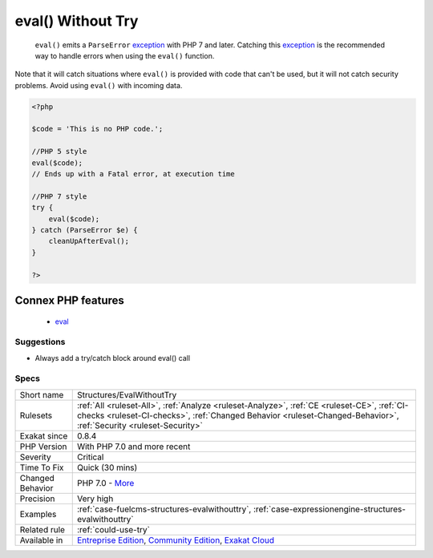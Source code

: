 .. _structures-evalwithouttry:

.. _eval()-without-try:

eval() Without Try
++++++++++++++++++

  ``eval()`` emits a ``ParseError`` `exception <https://www.php.net/exception>`_ with PHP 7 and later. Catching this `exception <https://www.php.net/exception>`_ is the recommended way to handle errors when using the ``eval()`` function.
Note that it will catch situations where ``eval()`` is provided with code that can't be used, but it will not catch security problems. Avoid using ``eval()`` with incoming data.

.. code-block:: php
   
   <?php
   
   $code = 'This is no PHP code.';
   
   //PHP 5 style
   eval($code);
   // Ends up with a Fatal error, at execution time
   
   //PHP 7 style
   try {
       eval($code);
   } catch (ParseError $e) {
       cleanUpAfterEval();
   }
   
   ?>
Connex PHP features
-------------------

  + `eval <https://php-dictionary.readthedocs.io/en/latest/dictionary/eval.ini.html>`_


Suggestions
___________

* Always add a try/catch block around eval() call




Specs
_____

+------------------+------------------------------------------------------------------------------------------------------------------------------------------------------------------------------------------------------------------+
| Short name       | Structures/EvalWithoutTry                                                                                                                                                                                        |
+------------------+------------------------------------------------------------------------------------------------------------------------------------------------------------------------------------------------------------------+
| Rulesets         | :ref:`All <ruleset-All>`, :ref:`Analyze <ruleset-Analyze>`, :ref:`CE <ruleset-CE>`, :ref:`CI-checks <ruleset-CI-checks>`, :ref:`Changed Behavior <ruleset-Changed-Behavior>`, :ref:`Security <ruleset-Security>` |
+------------------+------------------------------------------------------------------------------------------------------------------------------------------------------------------------------------------------------------------+
| Exakat since     | 0.8.4                                                                                                                                                                                                            |
+------------------+------------------------------------------------------------------------------------------------------------------------------------------------------------------------------------------------------------------+
| PHP Version      | With PHP 7.0 and more recent                                                                                                                                                                                     |
+------------------+------------------------------------------------------------------------------------------------------------------------------------------------------------------------------------------------------------------+
| Severity         | Critical                                                                                                                                                                                                         |
+------------------+------------------------------------------------------------------------------------------------------------------------------------------------------------------------------------------------------------------+
| Time To Fix      | Quick (30 mins)                                                                                                                                                                                                  |
+------------------+------------------------------------------------------------------------------------------------------------------------------------------------------------------------------------------------------------------+
| Changed Behavior | PHP 7.0 - `More <https://php-changed-behaviors.readthedocs.io/en/latest/behavior/.html>`__                                                                                                                       |
+------------------+------------------------------------------------------------------------------------------------------------------------------------------------------------------------------------------------------------------+
| Precision        | Very high                                                                                                                                                                                                        |
+------------------+------------------------------------------------------------------------------------------------------------------------------------------------------------------------------------------------------------------+
| Examples         | :ref:`case-fuelcms-structures-evalwithouttry`, :ref:`case-expressionengine-structures-evalwithouttry`                                                                                                            |
+------------------+------------------------------------------------------------------------------------------------------------------------------------------------------------------------------------------------------------------+
| Related rule     | :ref:`could-use-try`                                                                                                                                                                                             |
+------------------+------------------------------------------------------------------------------------------------------------------------------------------------------------------------------------------------------------------+
| Available in     | `Entreprise Edition <https://www.exakat.io/entreprise-edition>`_, `Community Edition <https://www.exakat.io/community-edition>`_, `Exakat Cloud <https://www.exakat.io/exakat-cloud/>`_                          |
+------------------+------------------------------------------------------------------------------------------------------------------------------------------------------------------------------------------------------------------+



